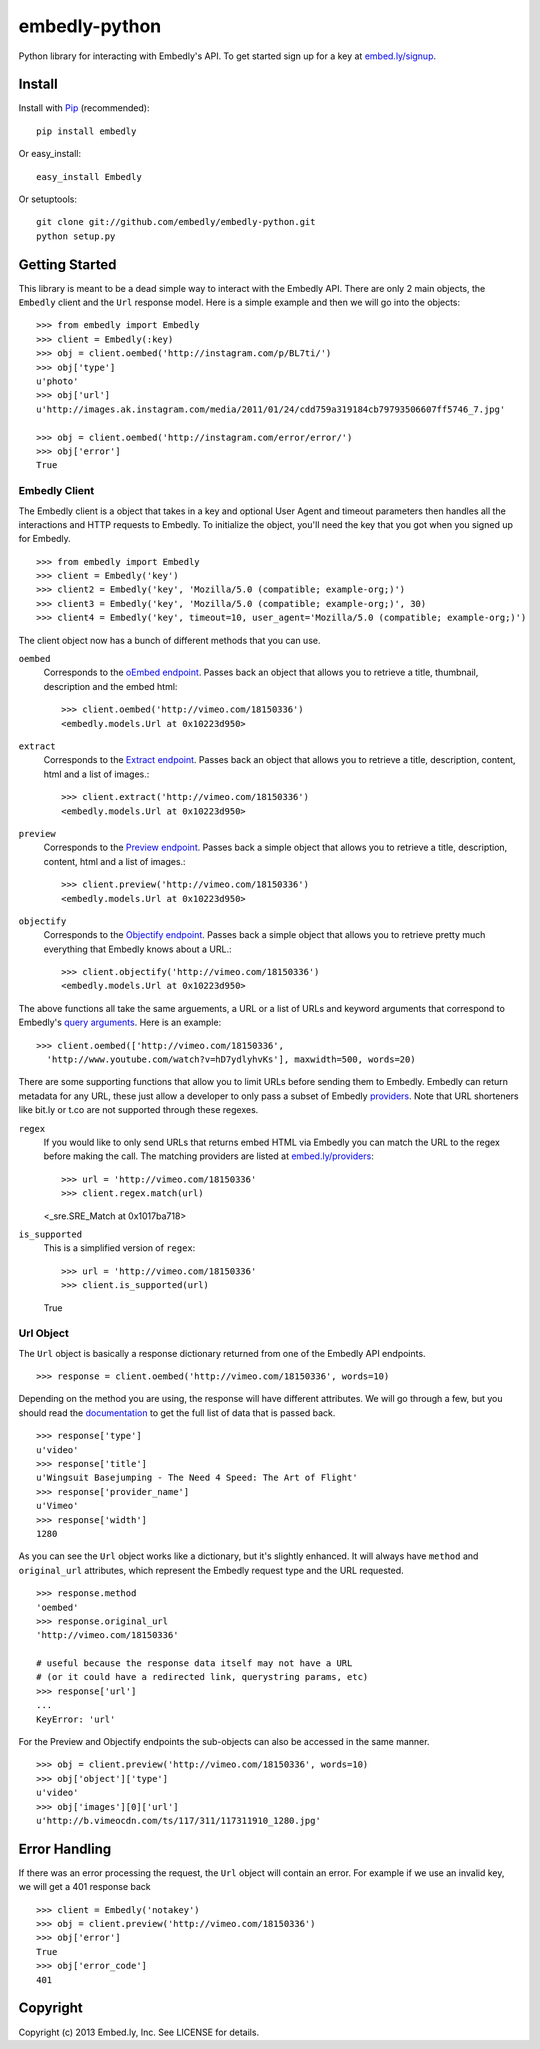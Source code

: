 embedly-python
==============
Python library for interacting with Embedly's API. To get started sign up for
a key at `embed.ly/signup <https://app.embed.ly/signup>`_.

Install
-------
Install with `Pip <http://www.pip-installer.org>`_ (recommended)::

  pip install embedly

Or easy_install::

  easy_install Embedly

Or setuptools::

  git clone git://github.com/embedly/embedly-python.git
  python setup.py


Getting Started
---------------
This library is meant to be a dead simple way to interact with the Embedly API.
There are only 2 main objects, the ``Embedly`` client and the ``Url`` response
model. Here is a simple example and then we will go into the objects::

  >>> from embedly import Embedly
  >>> client = Embedly(:key)
  >>> obj = client.oembed('http://instagram.com/p/BL7ti/')
  >>> obj['type']
  u'photo'
  >>> obj['url']
  u'http://images.ak.instagram.com/media/2011/01/24/cdd759a319184cb79793506607ff5746_7.jpg'

  >>> obj = client.oembed('http://instagram.com/error/error/')
  >>> obj['error']
  True

Embedly Client
""""""""""""""
The Embedly client is a object that takes in a key and optional User Agent
and timeout parameters then handles all the interactions and HTTP requests
to Embedly. To initialize the object, you'll need the key that you got when
you signed up for Embedly.
::

  >>> from embedly import Embedly
  >>> client = Embedly('key')
  >>> client2 = Embedly('key', 'Mozilla/5.0 (compatible; example-org;)')
  >>> client3 = Embedly('key', 'Mozilla/5.0 (compatible; example-org;)', 30)
  >>> client4 = Embedly('key', timeout=10, user_agent='Mozilla/5.0 (compatible; example-org;)')

The client object now has a bunch of different methods that you can use.

``oembed``
  Corresponds to the `oEmbed endpoint
  <http://embed.ly/docs/embed/api/endpoints/1/oembed>`_. Passes back an object
  that allows you to retrieve a title, thumbnail, description and the embed
  html::

    >>> client.oembed('http://vimeo.com/18150336')
    <embedly.models.Url at 0x10223d950>

``extract``
  Corresponds to the `Extract endpoint
  <http://embed.ly/docs/extract/api/endpoints/1/extract>`_. Passes back an
  object that allows you to retrieve a title, description, content, html and a
  list of images.::

    >>> client.extract('http://vimeo.com/18150336')
    <embedly.models.Url at 0x10223d950>

``preview``
  Corresponds to the `Preview endpoint
  <http://embed.ly/docs/endpoints/1/preview>`_. Passes back a simple object
  that allows you to retrieve a title, description, content, html and a list of
  images.::

    >>> client.preview('http://vimeo.com/18150336')
    <embedly.models.Url at 0x10223d950>

``objectify``
  Corresponds to the `Objectify endpoint
  <http://embed.ly/docs/endpoints/2/objectify>`_. Passes back a simple object
  that allows you to retrieve pretty much everything that Embedly knows about a
  URL.::

    >>> client.objectify('http://vimeo.com/18150336')
    <embedly.models.Url at 0x10223d950>

The above functions all take the same arguements, a URL or a list of URLs and
keyword arguments that correspond to Embedly's `query arguments
<http://embed.ly/docs/endpoints/arguments>`_. Here is an example::

  >>> client.oembed(['http://vimeo.com/18150336',
    'http://www.youtube.com/watch?v=hD7ydlyhvKs'], maxwidth=500, words=20)

There are some supporting functions that allow you to limit URLs before sending
them to Embedly. Embedly can return metadata for any URL, these just allow a
developer to only pass a subset of Embedly `providers
<http://embed.ly/providers>`_. Note that URL shorteners like bit.ly or t.co are
not supported through these regexes.

``regex``
  If you would like to only send URLs that returns embed HTML via Embedly you
  can match the URL to the regex before making the call. The matching providers
  are listed at `embed.ly/providers <http://embed.ly/providers>`_::

  >>> url = 'http://vimeo.com/18150336'
  >>> client.regex.match(url)
  <_sre.SRE_Match at 0x1017ba718>

``is_supported``
  This is a simplified version of ``regex``::

  >>> url = 'http://vimeo.com/18150336'
  >>> client.is_supported(url)
  True

Url Object
""""""""""
The ``Url`` object is basically a response dictionary returned from
one of the Embedly API endpoints.
::

  >>> response = client.oembed('http://vimeo.com/18150336', words=10)

Depending on the method you are using, the response will have different
attributes. We will go through a few, but you should read the `documentation
<http://embed.ly/docs>`_ to get the full list of data that is passed back.
::

  >>> response['type']
  u'video'
  >>> response['title']
  u'Wingsuit Basejumping - The Need 4 Speed: The Art of Flight'
  >>> response['provider_name']
  u'Vimeo'
  >>> response['width']
  1280

As you can see the ``Url`` object works like a dictionary, but it's slightly
enhanced. It will always have ``method`` and ``original_url`` attributes,
which represent the Embedly request type and the URL requested.
::

  >>> response.method
  'oembed'
  >>> response.original_url
  'http://vimeo.com/18150336'

  # useful because the response data itself may not have a URL
  # (or it could have a redirected link, querystring params, etc)
  >>> response['url']
  ...
  KeyError: 'url'

For the Preview and Objectify endpoints the sub-objects can also be accessed in
the same manner.
::

  >>> obj = client.preview('http://vimeo.com/18150336', words=10)
  >>> obj['object']['type']
  u'video'
  >>> obj['images'][0]['url']
  u'http://b.vimeocdn.com/ts/117/311/117311910_1280.jpg'

Error Handling
--------------
If there was an error processing the request, the ``Url`` object will contain
an error. For example if we use an invalid key, we will get a 401 response back
::

  >>> client = Embedly('notakey')
  >>> obj = client.preview('http://vimeo.com/18150336')
  >>> obj['error']
  True
  >>> obj['error_code']
  401

Copyright
---------
Copyright (c) 2013 Embed.ly, Inc. See LICENSE for details.